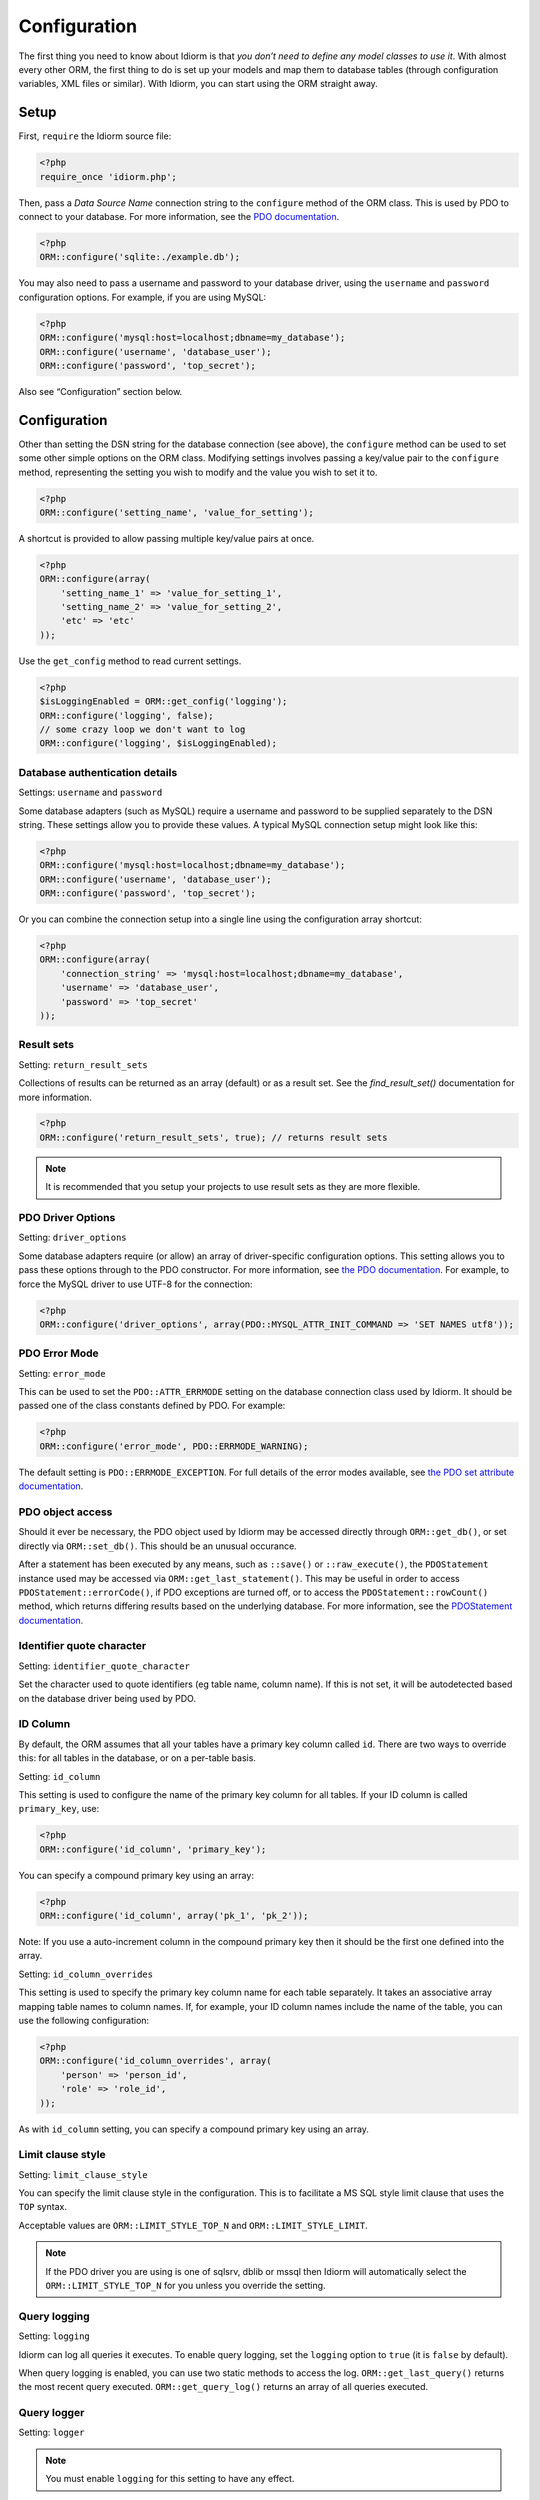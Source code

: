 Configuration
=============

The first thing you need to know about Idiorm is that *you don’t need to
define any model classes to use it*. With almost every other ORM, the
first thing to do is set up your models and map them to database tables
(through configuration variables, XML files or similar). With Idiorm,
you can start using the ORM straight away.

Setup
~~~~~

First, ``require`` the Idiorm source file:

.. code-block:: php

    <?php
    require_once 'idiorm.php';

Then, pass a *Data Source Name* connection string to the ``configure``
method of the ORM class. This is used by PDO to connect to your
database. For more information, see the `PDO documentation`_.

.. code-block:: php

    <?php
    ORM::configure('sqlite:./example.db');

You may also need to pass a username and password to your database
driver, using the ``username`` and ``password`` configuration options.
For example, if you are using MySQL:

.. code-block:: php

    <?php
    ORM::configure('mysql:host=localhost;dbname=my_database');
    ORM::configure('username', 'database_user');
    ORM::configure('password', 'top_secret');

Also see “Configuration” section below.

Configuration
~~~~~~~~~~~~~

Other than setting the DSN string for the database connection (see
above), the ``configure`` method can be used to set some other simple
options on the ORM class. Modifying settings involves passing a
key/value pair to the ``configure`` method, representing the setting you
wish to modify and the value you wish to set it to.

.. code-block:: php

    <?php
    ORM::configure('setting_name', 'value_for_setting');

A shortcut is provided to allow passing multiple key/value pairs at
once.

.. code-block:: php

    <?php
    ORM::configure(array(
        'setting_name_1' => 'value_for_setting_1', 
        'setting_name_2' => 'value_for_setting_2', 
        'etc' => 'etc'
    ));

Use the ``get_config`` method to read current settings.

.. code-block:: php

    <?php
    $isLoggingEnabled = ORM::get_config('logging');
    ORM::configure('logging', false);
    // some crazy loop we don't want to log
    ORM::configure('logging', $isLoggingEnabled);

Database authentication details
^^^^^^^^^^^^^^^^^^^^^^^^^^^^^^^

Settings: ``username`` and ``password``

Some database adapters (such as MySQL) require a username and password
to be supplied separately to the DSN string. These settings allow you to
provide these values. A typical MySQL connection setup might look like
this:

.. code-block:: php

    <?php
    ORM::configure('mysql:host=localhost;dbname=my_database');
    ORM::configure('username', 'database_user');
    ORM::configure('password', 'top_secret');

Or you can combine the connection setup into a single line using the
configuration array shortcut:

.. code-block:: php

    <?php
    ORM::configure(array(
        'connection_string' => 'mysql:host=localhost;dbname=my_database', 
        'username' => 'database_user', 
        'password' => 'top_secret'
    ));

Result sets
^^^^^^^^^^^

Setting: ``return_result_sets``

Collections of results can be returned as an array (default) or as a result set.
See the `find_result_set()` documentation for more information.

.. code-block:: php

    <?php
    ORM::configure('return_result_sets', true); // returns result sets


.. note::

   It is recommended that you setup your projects to use result sets as they
   are more flexible.

PDO Driver Options
^^^^^^^^^^^^^^^^^^

Setting: ``driver_options``

Some database adapters require (or allow) an array of driver-specific
configuration options. This setting allows you to pass these options
through to the PDO constructor. For more information, see `the PDO
documentation`_. For example, to force the MySQL driver to use UTF-8 for
the connection:

.. code-block:: php

    <?php
    ORM::configure('driver_options', array(PDO::MYSQL_ATTR_INIT_COMMAND => 'SET NAMES utf8'));

PDO Error Mode
^^^^^^^^^^^^^^

Setting: ``error_mode``

This can be used to set the ``PDO::ATTR_ERRMODE`` setting on the
database connection class used by Idiorm. It should be passed one of the
class constants defined by PDO. For example:

.. code-block:: php

    <?php
    ORM::configure('error_mode', PDO::ERRMODE_WARNING);

The default setting is ``PDO::ERRMODE_EXCEPTION``. For full details of
the error modes available, see `the PDO set attribute documentation`_.

PDO object access
^^^^^^^^^^^^^^^^^

Should it ever be necessary, the PDO object used by Idiorm may be
accessed directly through ``ORM::get_db()``, or set directly via
``ORM::set_db()``. This should be an unusual occurance.

After a statement has been executed by any means, such as ``::save()``
or ``::raw_execute()``, the ``PDOStatement`` instance used may be
accessed via ``ORM::get_last_statement()``. This may be useful in order
to access ``PDOStatement::errorCode()``, if PDO exceptions are turned
off, or to access the ``PDOStatement::rowCount()`` method, which returns
differing results based on the underlying database. For more
information, see the `PDOStatement documentation`_.

Identifier quote character
^^^^^^^^^^^^^^^^^^^^^^^^^^

Setting: ``identifier_quote_character``

Set the character used to quote identifiers (eg table name, column
name). If this is not set, it will be autodetected based on the database
driver being used by PDO.

ID Column
^^^^^^^^^

By default, the ORM assumes that all your tables have a primary key
column called ``id``. There are two ways to override this: for all
tables in the database, or on a per-table basis.

Setting: ``id_column``

This setting is used to configure the name of the primary key column for
all tables. If your ID column is called ``primary_key``, use:

.. code-block:: php

    <?php
    ORM::configure('id_column', 'primary_key');

You can specify a compound primary key using an array:

.. code-block:: php

    <?php
    ORM::configure('id_column', array('pk_1', 'pk_2'));

Note: If you use a auto-increment column in the compound primary key then it
should be the first one defined into the array.

Setting: ``id_column_overrides``

This setting is used to specify the primary key column name for each
table separately. It takes an associative array mapping table names to
column names. If, for example, your ID column names include the name of
the table, you can use the following configuration:

.. code-block:: php

    <?php
    ORM::configure('id_column_overrides', array(
        'person' => 'person_id',
        'role' => 'role_id',
    ));

As with ``id_column`` setting, you can specify a compound primary key
using an array.

Limit clause style
^^^^^^^^^^^^^^^^^^

Setting: ``limit_clause_style``

You can specify the limit clause style in the configuration. This is to facilitate
a MS SQL style limit clause that uses the ``TOP`` syntax.

Acceptable values are ``ORM::LIMIT_STYLE_TOP_N`` and ``ORM::LIMIT_STYLE_LIMIT``.

.. note::

    If the PDO driver you are using is one of sqlsrv, dblib or mssql then Idiorm
    will automatically select the ``ORM::LIMIT_STYLE_TOP_N`` for you unless you
    override the setting.

Query logging
^^^^^^^^^^^^^

Setting: ``logging``

Idiorm can log all queries it executes. To enable query logging, set the
``logging`` option to ``true`` (it is ``false`` by default).

When query logging is enabled, you can use two static methods to access
the log. ``ORM::get_last_query()`` returns the most recent query
executed. ``ORM::get_query_log()`` returns an array of all queries
executed.

Query logger
^^^^^^^^^^^^

Setting: ``logger``

.. note::

    You must enable ``logging`` for this setting to have any effect.

It is possible to supply a ``callable`` to this configuration setting, which will
be executed for every query that idiorm executes. In PHP a ``callable`` is anything
that can be executed as if it were a function. Most commonly this will take the
form of a anonymous function.

This setting is useful if you wish to log queries with an external library as it
allows you too whatever you would like from inside the callback function.

.. code-block:: php

    <?php
    ORM::configure('logger', function($log_string, $query_time) {
        echo $log_string . ' in ' . $query_time;
    });

Query caching
^^^^^^^^^^^^^

Setting: ``caching``

Idiorm can cache the queries it executes during a request. To enable
query caching, set the ``caching`` option to ``true`` (it is ``false``
by default).

.. code-block:: php

    <?php
    ORM::configure('caching', true);
    
    
Setting: ``caching_auto_clear``

Idiorm's cache is never cleared by default. If you wish to automatically clear it on save, set ``caching_auto_clear`` to ``true``

.. code-block:: php

    <?php
    ORM::configure('caching_auto_clear', true);

When query caching is enabled, Idiorm will cache the results of every
``SELECT`` query it executes. If Idiorm encounters a query that has
already been run, it will fetch the results directly from its cache and
not perform a database query.

Warnings and gotchas
''''''''''''''''''''

-  Note that this is an in-memory cache that only persists data for the
   duration of a single request. This is *not* a replacement for a
   persistent cache such as `Memcached`_.

-  Idiorm’s cache is very simple, and does not attempt to invalidate
   itself when data changes. This means that if you run a query to
   retrieve some data, modify and save it, and then run the same query
   again, the results will be stale (ie, they will not reflect your
   modifications). This could potentially cause subtle bugs in your
   application. If you have caching enabled and you are experiencing odd
   behaviour, disable it and try again. If you do need to perform such
   operations but still wish to use the cache, you can call the
   ``ORM::clear_cache()`` to clear all existing cached queries.

-  Enabling the cache will increase the memory usage of your
   application, as all database rows that are fetched during each
   request are held in memory. If you are working with large quantities
   of data, you may wish to disable the cache.

Custom caching
''''''''''''''

If you wish to use custom caching functions, you can set them from the configure options. 

.. code-block:: php

    <?php
    $my_cache = array();
    ORM::configure('cache_query_result', function ($cache_key, $value, $table_name, $connection_name) use (&$my_cache) {
        $my_cache[$cache_key] = $value;
    });
    ORM::configure('check_query_cache', function ($cache_key, $table_name, $connection_name) use (&$my_cache) {
        if(isset($my_cache[$cache_key])){
           return $my_cache[$cache_key];
        } else {
        return false;
        }
    });
    ORM::configure('clear_cache', function ($table_name, $connection_name) use (&$my_cache) {
         $my_cache = array();
    });

    ORM::configure('create_cache_key', function ($query, $parameters, $table_name, $connection_name) {
        $parameter_string = join(',', $parameters);
        $key = $query . ':' . $parameter_string;
        $my_key = 'my-prefix'.crc32($key);
        return $my_key;
    });


.. _PDO documentation: http://php.net/manual/en/pdo.construct.php
.. _the PDO documentation: http://www.php.net/manual/en/pdo.construct.php
.. _the PDO set attribute documentation: http://php.net/manual/en/pdo.setattribute.php
.. _PDOStatement documentation: http://www.php.net/manual/en/class.pdostatement.php
.. _Memcached: http://www.memcached.org/
